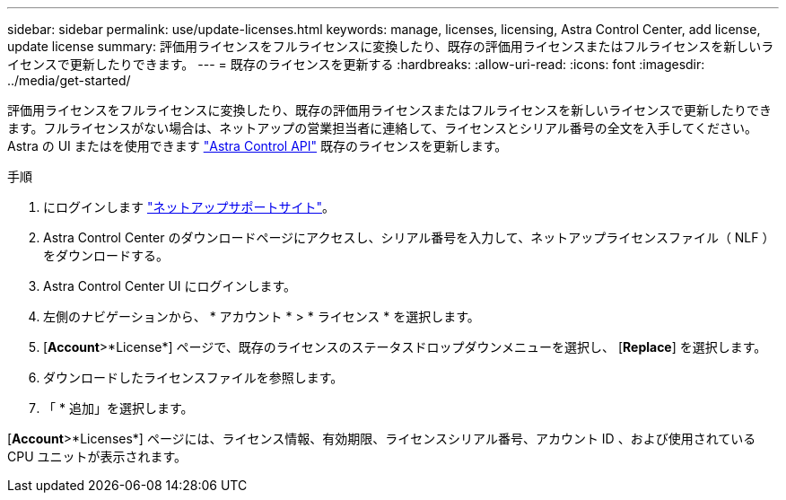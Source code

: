 ---
sidebar: sidebar 
permalink: use/update-licenses.html 
keywords: manage, licenses, licensing, Astra Control Center, add license, update license 
summary: 評価用ライセンスをフルライセンスに変換したり、既存の評価用ライセンスまたはフルライセンスを新しいライセンスで更新したりできます。 
---
= 既存のライセンスを更新する
:hardbreaks:
:allow-uri-read: 
:icons: font
:imagesdir: ../media/get-started/


評価用ライセンスをフルライセンスに変換したり、既存の評価用ライセンスまたはフルライセンスを新しいライセンスで更新したりできます。フルライセンスがない場合は、ネットアップの営業担当者に連絡して、ライセンスとシリアル番号の全文を入手してください。Astra の UI またはを使用できます https://docs.netapp.com/us-en/astra-automation/index.html["Astra Control API"^] 既存のライセンスを更新します。

.手順
. にログインします https://mysupport.netapp.com/site/["ネットアップサポートサイト"^]。
. Astra Control Center のダウンロードページにアクセスし、シリアル番号を入力して、ネットアップライセンスファイル（ NLF ）をダウンロードする。
. Astra Control Center UI にログインします。
. 左側のナビゲーションから、 * アカウント * > * ライセンス * を選択します。
. [*Account*>*License*] ページで、既存のライセンスのステータスドロップダウンメニューを選択し、 [*Replace*] を選択します。
. ダウンロードしたライセンスファイルを参照します。
. 「 * 追加」を選択します。


[*Account*>*Licenses*] ページには、ライセンス情報、有効期限、ライセンスシリアル番号、アカウント ID 、および使用されている CPU ユニットが表示されます。
